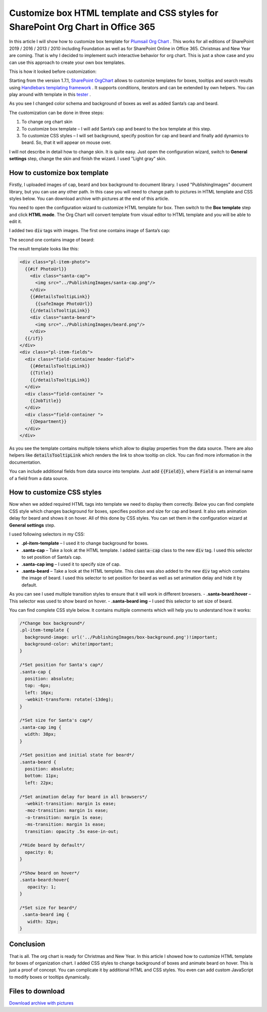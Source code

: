 Customize box HTML template and CSS styles for SharePoint Org Chart in Office 365
==================================================================================

In this article I will show how to customize box template for `Plumsail Org Chart <https://plumsail.com/sharepoint-orgchart/>`_ . 
This works for all editions of SharePoint 2019 / 2016 / 2013 / 2010 including Foundation as well as for SharePoint Online in Office 365. Christmas and New Year are coming. 
That is why I decided to implement such interactive behavior for org chart. 
This is just a show case and you can use this approach to create your own box templates.


.. image:: /../_static/img/how-tos/customize-boxes-and-styles/customize-box-html-template-and-css-styles/ChristmasOrgChartAfter.gif
    :alt: Christmas OrgChart


This is how it looked before customization:

.. image:: /../_static/img/how-tos/customize-boxes-and-styles/customize-box-html-template-and-css-styles/ChristmasOrgChartBefore.png
    :alt: Christmas OrgChart


Starting from the version 1.7.1, `SharePoint OrgChart <https://plumsail.com/sharepoint-orgchart/>`_ allows to customize templates for boxes, 
tooltips and search results using `Handlebars templating framework <http://handlebarsjs.com/>`_ . 
It supports conditions, iterators and can be extended by own helpers. 
You can play around with template in this `tester <http://tryhandlebarsjs.com/>`_ .


As you see I changed color schema and background of boxes as well as added Santa’s cap and beard.

The customization can be done in three steps:

1. To change org chart skin
2. To customize box template – I will add Santa’s cap and beard to the box template at this step.
3. To customize CSS styles – I will set background, specify position for cap and beard and finally add dynamics to beard. So, that it will appear on mouse over.

I will not describe in detail how to change skin. It is quite easy. Just open the configuration wizard, switch to **General settings** step, change the skin and finish the wizard. I used "Light gray" skin.


How to customize box template
-----------------------------

Firstly, I uploaded images of cap, beard and box background to document library. 
I used "PublishingImages" document library, but you can use any other path. 
In this case you will need to change path to pictures in HTML template and CSS styles below. 
You can download archive with pictures at the end of this article.

You need to open the configuration wizard to customize HTML template for box. 
Then switch to the **Box template** step and click **HTML mode**. 
The Org Chart will convert template from visual editor to HTML template and you will be able to edit it.

I added two :code:`div` tags with images. The first one contains image of Santa’s cap:

.. code-block:: html 
  <div class="santa-cap">
    <img src="../PublishingImages/santa-cap.png"/>
  </div> 

The second one contains image of beard:

.. code-block:: html
  <div class="santa-beard">
    <img src="../PublishingImages/beard.png"/>
  </div>

The result template looks like this:

.. code-block:: html

  <div class="pl-item-photo">
    {{#if PhotoUrl}}
      <div class="santa-cap">
        <img src="../PublishingImages/santa-cap.png"/>
      </div>    
      {{#detailsTooltipLink}}
        {{safeImage PhotoUrl}}
      {{/detailsTooltipLink}}
      <div class="santa-beard">
        <img src="../PublishingImages/beard.png"/>
      </div>
    {{/if}}
  </div>
  <div class="pl-item-fields">
    <div class="field-container header-field">
      {{#detailsTooltipLink}}
      {{Title}} 
      {{/detailsTooltipLink}}
    </div>
    <div class="field-container ">
      {{JobTitle}}
    </div>
    <div class="field-container ">
      {{Department}}
    </div>
  </div>


As you see the template contains multiple tokens which allow to display properties from the data source. 
There are also helpers like :code:`detailsTooltipLink` which renders the link to show tooltip on click. 
You can find more information in the documentation.

You can include additional fields from data source into template. Just add :code:`{{Field}}`, where :code:`Field` is an internal name of a field from a data source.


How to customize CSS styles
---------------------------

Now when we added required HTML tags into template we need to display them correctly. 
Below you can find complete CSS style which changes background for boxes, specifies position and size for cap and beard. It also sets animation delay for beard and shows it on hover. 
All of this done by CSS styles. You can set them in the configuration wizard at **General settings** step.


I used following selectors in my CSS:

- **.pl-item-template** – I used it to change background for boxes.
- **.santa-cap** – Take a look at the HTML template. I added :code:`santa-cap` class to the new :code:`div` tag. I used this selector to set position of Santa’s cap.
- **.santa-cap img** – I used it to specify size of cap.
- **.santa-beard** – Take a look at the HTML template. This class was also added to the new :code:`div` tag which contains the image of beard. I used this selector to set position for beard as well as set animation delay and hide it by default. 
As you can see I used multiple transition styles to ensure that it will work in different browsers.
- **.santa-beard:hover** – This selector was used to show beard on hover.
- **.santa-beard img** – I used this selector to set size of beard.


You can find complete CSS style below. It contains multiple comments which will help you to understand how it works:

.. code-block:: css

  /*Change box background*/
  .pl-item-template {
    background-image: url('../PublishingImages/box-background.png')!important;  
    background-color: white!important;
  }

  /*Set position for Santa's cap*/
  .santa-cap {
    position: absolute;
    top: -6px;
    left: 16px;
    -webkit-transform: rotate(-13deg);
  }

  /*Set size for Santa's cap*/
  .santa-cap img {
    width: 38px;
  }

  /*Set position and initial state for beard*/
  .santa-beard {
    position: absolute;
    bottom: 11px;
    left: 22px;
  
  /*Set animation delay for beard in all browsers*/
    -webkit-transition: margin 1s ease;
    -moz-transition: margin 1s ease;
    -o-transition: margin 1s ease;
    -ms-transition: margin 1s ease;
    transition: opacity .5s ease-in-out;

  /*Hide beard by default*/
    opacity: 0; 
  }
 
  /*Show beard on hover*/
  .santa-beard:hover{
     opacity: 1;
  }
 
  /*Set size for beard*/
   .santa-beard img {
     width: 32px;
  }


Conclusion
----------

That is all. The org chart is ready for Christmas and New Year. 
In this article I showed how to customize HTML template for boxes of organization chart. 
I added CSS styles to change background of boxes and animate beard on hover. 
This is just a proof of concept. You can complicate it by additional HTML and CSS styles. 
You even can add custom JavaScript to modify boxes or tooltips dynamically.

Files to download
-----------------

`Download archive with pictures <../_static/files/OrgChartImages.zip>`_
